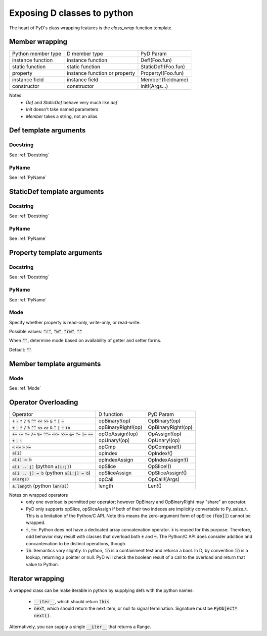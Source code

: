 Exposing D classes to python
============================

The heart of PyD's class wrapping features is the `class_wrap` 
function template.

Member wrapping
---------------

===================   ===============================   ===================
Python member type    D member type                     PyD Param
-------------------   -------------------------------   -------------------
instance function     instance function                 Def!(Foo.fun)
static function       static function                   StaticDef!(Foo.fun)
property              instance function or property     Property!(Foo.fun)
instance field        instance field                    Member!(fieldname)
constructor           constructor                       Init!(Args...)
===================   ===============================   ===================

Notes
    * `Def` and `StaticDef` behave very much like `def`
    * `Init` doesn't take named parameters
    * `Member` takes a string, not an alias

Def template arguments
----------------------

Docstring
~~~~~~~~~~

See :ref:`Docstring`

PyName
~~~~~~~~~~

See :ref:`PyName`

StaticDef template arguments
----------------------------

Docstring
~~~~~~~~~~

See :ref:`Docstring`

PyName
~~~~~~~~~~

See :ref:`PyName`

Property template arguments
---------------------------

Docstring
~~~~~~~~~~

See :ref:`Docstring`

PyName
~~~~~~~~~~

See :ref:`PyName`

.. _Mode:

Mode
~~~~~~~~~~

Specify whether property is read-only, write-only, or read-write.

Possible values: :code:`"r"`, :code:`"w"`, :code:`"rw"`, :code:`""`

When :code:`""`, determine mode based on availability of getter and setter 
forms.

Default: :code:`""`

Member template arguments
-------------------------

Mode
~~~~

See :ref:`Mode`

Operator Overloading
--------------------

======================================================================================================================================= ==================  ==================
Operator                                                                                                                                D function          PyD Param
--------------------------------------------------------------------------------------------------------------------------------------- ------------------  ------------------
:code:`+` :code:`-` :code:`*` :code:`/` :code:`%` :code:`^^` :code:`<<` :code:`>>` :code:`&` :code:`^` :code:`|` :code:`~`              opBinary!(op)       OpBinary!(op)
:code:`+` :code:`-` :code:`*` :code:`/` :code:`%` :code:`^^` :code:`<<` :code:`>>` :code:`&` :code:`^` :code:`|` :code:`~` :code:`in`   opBinaryRight!(op)  OpBinaryRight!(op)
:code:`+=` :code:`-=` :code:`*=` :code:`/=` :code:`%=` :code:`^^=` :code:`<<=` :code:`>>=` :code:`&=` :code:`^=` :code:`|=` :code:`~=`  opOpAssign!(op)     OpAssign!(op)
:code:`+` :code:`-` :code:`~`                                                                                                           opUnary!(op)        OpUnary!(op)
:code:`<` :code:`<=` :code:`>` :code:`>=`                                                                                               opCmp               OpCompare!()
:code:`a[i]`                                                                                                                            opIndex             OpIndex!()
:code:`a[i] = b`                                                                                                                        opIndexAssign       OpIndexAssign!()
:code:`a[i .. j]` (python :code:`a[i:j]`)                                                                                               opSlice             OpSlice!()
:code:`a[i .. j] = b` (python :code:`a[i:j] = b`)                                                                                       opSliceAssign       OpSliceAssign!()
:code:`a(args)`                                                                                                                         opCall              OpCall!(Args)
:code:`a.length` (python :code:`len(a)`)                                                                                                length              Len!()
======================================================================================================================================= ==================  ==================

Notes on wrapped operators
    * only one overload is permitted per operator; however OpBinary and OpBinaryRight may "share" an operator.
    * PyD only supports opSlice, opSliceAssign if both of their two indeces are
      implicitly convertable to Py_ssize_t. This is a limitation of the 
      Python/C API. Note this means the zero-argument form of opSlice 
      (:code:`foo[]`) cannot be wrapped.
    * :code:`~`, :code:`~=`: Python does not have a dedicated array 
      concatenation operator. 
      :code:`+` is reused for this purpose. Therefore, odd behavior may result 
      with classes that overload both :code:`+` and :code:`~`. The Python/C API
      does consider addition and concantenation to be distinct operations, 
      though.
    * :code:`in`: Semantics vary slightly. In python, :code:`in` is a 
      containment test and retursn a bool. In D, by convention 
      :code:`in` is a lookup, returning a pointer or null. PyD will check the
      boolean result of a call to the overload and return that value to Python.


Iterator wrapping
-----------------

A wrapped class can be make iterable in python by supplying defs with the 
python names:

    * :code:`__iter__`, which should return :code:`this`.
    * :code:`next`, which should return the next item, or null to signal 
      termination. Signature must be :code:`PyObject* next()`.

Alternatively, you can supply a single :code:`__iter__` that returns a Range.
